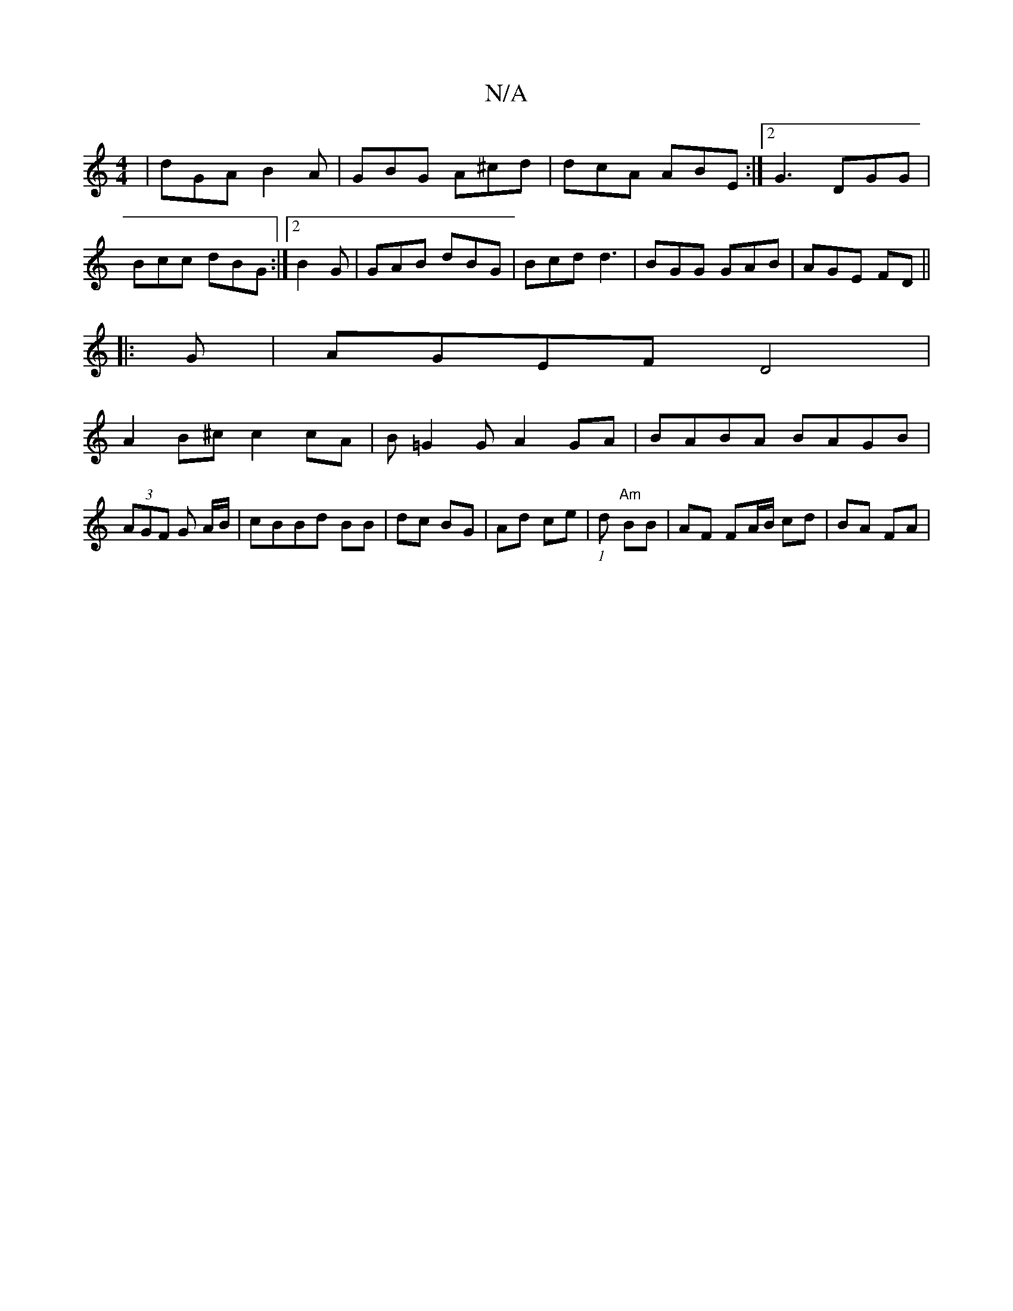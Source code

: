 X:1
T:N/A
M:4/4
R:N/A
K:Cmajor
/|dGA B2A|GBG A^cd|dcA ABE:|2 G3 DGG|Bcc dBG:|2 B2G | GAB dBG|Bcd d3|BGG GAB|AGE FDl|| 
|: G|AGEF D4|
A2B^c c2 cA|B=G2G A2GA|BABA BAGB|(3AGF G A/B/|cBBd BB|dc BG|Ad ce|(1/4)d "Am"BB|AF FA/B/ cd|BA FA|